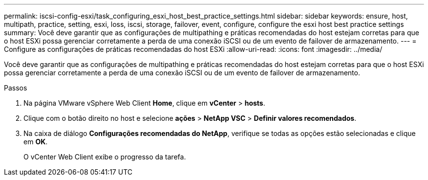 ---
permalink: iscsi-config-esxi/task_configuring_esxi_host_best_practice_settings.html 
sidebar: sidebar 
keywords: ensure, host, multipath, practice, setting, esxi, loss, iscsi, storage, failover, event, configure, configure the esxi host best practice settings 
summary: Você deve garantir que as configurações de multipathing e práticas recomendadas do host estejam corretas para que o host ESXi possa gerenciar corretamente a perda de uma conexão iSCSI ou de um evento de failover de armazenamento. 
---
= Configure as configurações de práticas recomendadas do host ESXi
:allow-uri-read: 
:icons: font
:imagesdir: ../media/


[role="lead"]
Você deve garantir que as configurações de multipathing e práticas recomendadas do host estejam corretas para que o host ESXi possa gerenciar corretamente a perda de uma conexão iSCSI ou de um evento de failover de armazenamento.

.Passos
. Na página VMware vSphere Web Client *Home*, clique em *vCenter* > *hosts*.
. Clique com o botão direito no host e selecione *ações* > *NetApp VSC* > *Definir valores recomendados*.
. Na caixa de diálogo *Configurações recomendadas do NetApp*, verifique se todas as opções estão selecionadas e clique em *OK*.
+
O vCenter Web Client exibe o progresso da tarefa.


